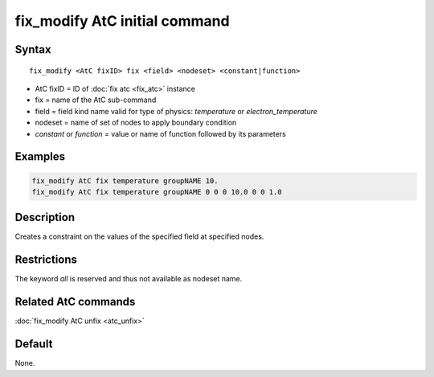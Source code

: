 .. index:: fix_modify AtC fix

fix_modify AtC initial command
==============================

Syntax
""""""

.. parsed-literal::

   fix_modify <AtC fixID> fix <field> <nodeset> <constant|function>

* AtC fixID = ID of :doc:`fix atc <fix_atc>` instance
* fix = name of the AtC sub-command
* field = field kind name valid for type of physics: *temperature* or *electron_temperature*
* nodeset = name of set of nodes to apply boundary condition
* *constant* or *function* = value or name of function followed by its parameters

Examples
""""""""

.. code-block:: LAMMPS

   fix_modify AtC fix temperature groupNAME 10.
   fix_modify AtC fix temperature groupNAME 0 0 0 10.0 0 0 1.0

Description
"""""""""""

Creates a constraint on the values of the specified field at specified nodes.

Restrictions
""""""""""""

The keyword *all* is reserved and thus not available as nodeset name.

Related AtC commands
""""""""""""""""""""

:doc:`fix_modify AtC unfix <atc_unfix>`

Default
"""""""

None.
